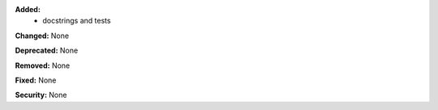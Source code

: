**Added:**
 - docstrings and tests

**Changed:** None

**Deprecated:** None

**Removed:** None

**Fixed:** None

**Security:** None
